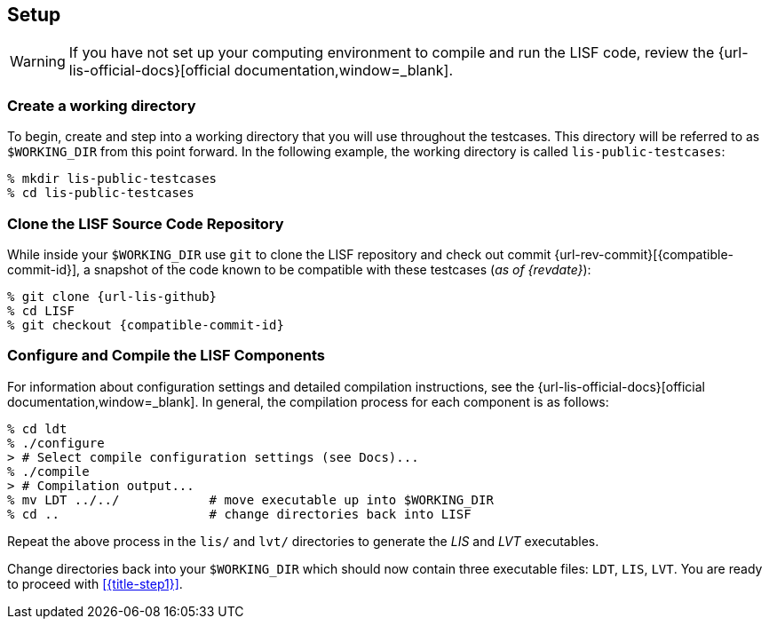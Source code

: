 == Setup

:workingdir: lis-public-testcases

WARNING: If you have not set up your computing environment to compile and run the LISF code, review the {url-lis-official-docs}[official documentation,window=_blank].

=== Create a working directory

To begin, create and step into a working directory that you will use throughout the testcases. This directory will be referred to as `$WORKING_DIR` from this point forward. In the following example, the working directory is called `{workingdir}`:

[#create-workingdir]
[source,shell,subs="attributes"]
----
% mkdir {workingdir}
% cd {workingdir}
----

=== Clone the LISF Source Code Repository

While inside your `$WORKING_DIR` use `git` to clone the LISF repository and check out commit {url-rev-commit}[{compatible-commit-id}], a snapshot of the code known to be compatible with these testcases (_as of {revdate}_):

[#clone-lis]
[source,shell,subs="attributes"]
----
% git clone {url-lis-github}
% cd LISF
% git checkout {compatible-commit-id}
----

=== Configure and Compile the LISF Components

For information about configuration settings and detailed compilation instructions, see the {url-lis-official-docs}[official documentation,window=_blank]. In general, the compilation process for each component is as follows:

[#compile-example]
[source,shell,subs="attributes"]
----
% cd ldt
% ./configure
> # Select compile configuration settings (see Docs)...
% ./compile
> # Compilation output...
% mv LDT ../../            # move executable up into $WORKING_DIR
% cd ..                    # change directories back into LISF
----

Repeat the above process in the `lis/` and `lvt/` directories to generate the _LIS_ and _LVT_ executables.

Change directories back into your `$WORKING_DIR` which should now contain three executable files: `LDT`, `LIS`, `LVT`. You are ready to proceed with <<{title-step1}>>.